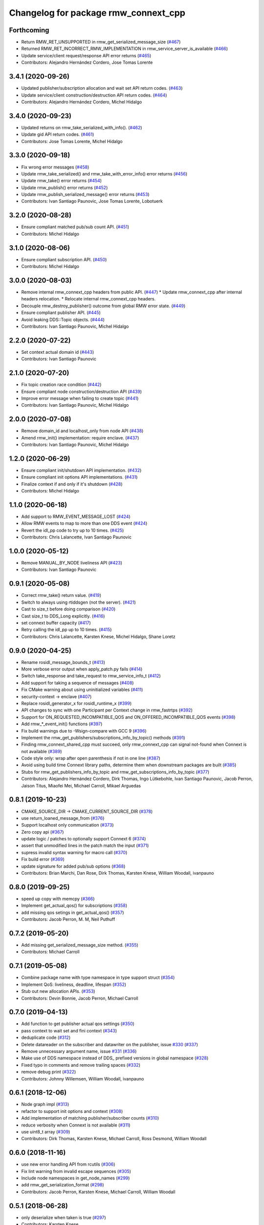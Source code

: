 ^^^^^^^^^^^^^^^^^^^^^^^^^^^^^^^^^^^^^
Changelog for package rmw_connext_cpp
^^^^^^^^^^^^^^^^^^^^^^^^^^^^^^^^^^^^^

Forthcoming
-----------
* Return RMW_RET_UNSUPPORTED in rmw_get_serialized_message_size (`#467 <https://github.com/ros2/rmw_connext/issues/467>`_)
* Returned RMW_RET_INCORRECT_RMW_IMPLEMENTATION in rmw_service_server_is_available (`#466 <https://github.com/ros2/rmw_connext/issues/466>`_)
* Update service/client request/response API error returns (`#465 <https://github.com/ros2/rmw_connext/issues/465>`_)
* Contributors: Alejandro Hernández Cordero, Jose Tomas Lorente

3.4.1 (2020-09-26)
------------------
* Updated publisher/subscription allocation and wait set API return codes. (`#463 <https://github.com/ros2/rmw_connext/issues/463>`_)
* Update service/client construction/destruction API return codes. (`#464 <https://github.com/ros2/rmw_connext/issues/464>`_)
* Contributors: Alejandro Hernández Cordero, Michel Hidalgo

3.4.0 (2020-09-23)
------------------
* Updated returns on rmw_take_serialized_with_info(). (`#462 <https://github.com/ros2/rmw_connext/issues/462>`_)
* Update gid API return codes. (`#461 <https://github.com/ros2/rmw_connext/issues/461>`_)
* Contributors: Jose Tomas Lorente, Michel Hidalgo

3.3.0 (2020-09-18)
------------------
* Fix wrong error messages (`#458 <https://github.com/ros2/rmw_connext/issues/458>`_)
* Update rmw_take_serialized() and rmw_take_with_error_info() error returns (`#456 <https://github.com/ros2/rmw_connext/issues/456>`_)
* Update rmw_take() error returns  (`#454 <https://github.com/ros2/rmw_connext/issues/454>`_)
* Update rmw_publish() error returns (`#452 <https://github.com/ros2/rmw_connext/issues/452>`_)
* Update rmw_publish_serialized_message() error returns (`#453 <https://github.com/ros2/rmw_connext/issues/453>`_)
* Contributors: Ivan Santiago Paunovic, Jose Tomas Lorente, Lobotuerk

3.2.0 (2020-08-28)
------------------
* Ensure compliant matched pub/sub count API. (`#451 <https://github.com/ros2/rmw_connext/issues/451>`_)
* Contributors: Michel Hidalgo

3.1.0 (2020-08-06)
------------------
* Ensure compliant subscription API. (`#450 <https://github.com/ros2/rmw_connext/issues/450>`_)
* Contributors: Michel Hidalgo

3.0.0 (2020-08-03)
------------------
* Remove internal rmw_connext_cpp headers from public API. (`#447 <https://github.com/ros2/rmw_connext/issues/447>`_)
  * Update rmw_connext_cpp after internal headers relocation.
  * Relocate internal rmw_connext_cpp headers.
* Decouple rmw_destroy_publisher() outcome from global RMW error state. (`#449 <https://github.com/ros2/rmw_connext/issues/449>`_)
* Ensure compliant publisher API. (`#445 <https://github.com/ros2/rmw_connext/issues/445>`_)
* Avoid leaking DDS::Topic objects. (`#444 <https://github.com/ros2/rmw_connext/issues/444>`_)
* Contributors: Ivan Santiago Paunovic, Michel Hidalgo

2.2.0 (2020-07-22)
------------------
* Set context actual domain id (`#443 <https://github.com/ros2/rmw_connext/issues/443>`_)
* Contributors: Ivan Santiago Paunovic

2.1.0 (2020-07-20)
------------------
* Fix topic creation race condition (`#442 <https://github.com/ros2/rmw_connext/issues/442>`_)
* Ensure compliant node construction/destruction API (`#439 <https://github.com/ros2/rmw_connext/issues/439>`_)
* Improve error message when failing to create topic (`#441 <https://github.com/ros2/rmw_connext/issues/441>`_)
* Contributors: Ivan Santiago Paunovic, Michel Hidalgo

2.0.0 (2020-07-08)
------------------
* Remove domain_id and localhost_only from node API (`#438 <https://github.com/ros2/rmw_connext/issues/438>`_)
* Amend rmw_init() implementation: require enclave. (`#437 <https://github.com/ros2/rmw_connext/issues/437>`_)
* Contributors: Ivan Santiago Paunovic, Michel Hidalgo

1.2.0 (2020-06-29)
------------------
* Ensure compliant init/shutdown API implementation. (`#432 <https://github.com/ros2/rmw_connext/issues/432>`_)
* Ensure compliant init options API implementations. (`#431 <https://github.com/ros2/rmw_connext/issues/431>`_)
* Finalize context if and only if it's shutdown (`#428 <https://github.com/ros2/rmw_connext/issues/428>`_)
* Contributors: Michel Hidalgo

1.1.0 (2020-06-18)
------------------
* Add support to RMW_EVENT_MESSAGE_LOST (`#424 <https://github.com/ros2/rmw_connext/issues/424>`_)
* Allow RMW events to map to more than one DDS event (`#424 <https://github.com/ros2/rmw_connext/issues/424>`_)
* Revert the idl_pp code to try up to 10 times. (`#425 <https://github.com/ros2/rmw_connext/issues/425>`_)
* Contributors: Chris Lalancette, Ivan Santiago Paunovic

1.0.0 (2020-05-12)
------------------
* Remove MANUAL_BY_NODE liveliness API (`#423 <https://github.com/ros2/rmw_connext/issues/423>`_)
* Contributors: Ivan Santiago Paunovic

0.9.1 (2020-05-08)
------------------
* Correct rmw_take() return value. (`#419 <https://github.com/ros2/rmw_connext/issues/419>`_)
* Switch to always using rtiddsgen (not the server). (`#421 <https://github.com/ros2/rmw_connext/issues/421>`_)
* Cast to size_t before doing comparison (`#420 <https://github.com/ros2/rmw_connext/issues/420>`_)
* Cast size_t to DDS_Long explicitly. (`#416 <https://github.com/ros2/rmw_connext/issues/416>`_)
* set connext buffer capacity (`#417 <https://github.com/ros2/rmw_connext/issues/417>`_)
* Retry calling the idl_pp up to 10 times. (`#415 <https://github.com/ros2/rmw_connext/issues/415>`_)
* Contributors: Chris Lalancette, Karsten Knese, Michel Hidalgo, Shane Loretz

0.9.0 (2020-04-25)
------------------
* Rename rosidl_message_bounds_t (`#413 <https://github.com/ros2/rmw_connext/issues/413>`_)
* More verbose error output when apply_patch.py fails (`#414 <https://github.com/ros2/rmw_connext/issues/414>`_)
* Switch take_response and take_request to rmw_service_info_t (`#412 <https://github.com/ros2/rmw_connext/issues/412>`_)
* Add support for taking a sequence of messages (`#408 <https://github.com/ros2/rmw_connext/issues/408>`_)
* Fix CMake warning about using uninitialized variables (`#411 <https://github.com/ros2/rmw_connext/issues/411>`_)
* security-context -> enclave (`#407 <https://github.com/ros2/rmw_connext/issues/407>`_)
* Replace rosidl_generator_x for rosidl_runtime_x (`#399 <https://github.com/ros2/rmw_connext/issues/399>`_)
* API changes to sync with one Participant per Context change in rmw_fastrtps (`#392 <https://github.com/ros2/rmw_connext/issues/392>`_)
* Support for ON_REQUESTED_INCOMPATIBLE_QOS and ON_OFFERED_INCOMPATIBLE_QOS events (`#398 <https://github.com/ros2/rmw_connext/issues/398>`_)
* Add rmw\_*_event_init() functions (`#397 <https://github.com/ros2/rmw_connext/issues/397>`_)
* Fix build warnings due to -Wsign-compare with GCC 9 (`#396 <https://github.com/ros2/rmw_connext/issues/396>`_)
* Implement the rmw_get_publishers/subscriptions_info_by_topic() methods (`#391 <https://github.com/ros2/rmw_connext/issues/391>`_)
* Finding rmw_connext_shared_cpp must succeed, only rmw_connext_cpp can signal not-found when Connext is not available (`#389 <https://github.com/ros2/rmw_connext/issues/389>`_)
* Code style only: wrap after open parenthesis if not in one line (`#387 <https://github.com/ros2/rmw_connext/issues/387>`_)
* Avoid using build time Connext library paths, determine them when downstream packages are built (`#385 <https://github.com/ros2/rmw_connext/issues/385>`_)
* Stubs for rmw_get_publishers_info_by_topic and rmw_get_subscriptions_info_by_topic  (`#377 <https://github.com/ros2/rmw_connext/issues/377>`_)
* Contributors: Alejandro Hernández Cordero, Dirk Thomas, Ingo Lütkebohle, Ivan Santiago Paunovic, Jacob Perron, Jaison Titus, Miaofei Mei, Michael Carroll, Mikael Arguedas

0.8.1 (2019-10-23)
------------------
* CMAKE_SOURCE_DIR -> CMAKE_CURRENT_SOURCE_DIR (`#378 <https://github.com/ros2/rmw_connext/issues/378>`_)
* use return_loaned_message_from (`#376 <https://github.com/ros2/rmw_connext/issues/376>`_)
* Support localhost only communication (`#373 <https://github.com/ros2/rmw_connext/issues/373>`_)
* Zero copy api (`#367 <https://github.com/ros2/rmw_connext/issues/367>`_)
* update logic / patches to optionally support Connext 6 (`#374 <https://github.com/ros2/rmw_connext/issues/374>`_)
* assert that unmodified lines in the patch match the input (`#371 <https://github.com/ros2/rmw_connext/issues/371>`_)
* supress invalid syntax warning for macro call (`#370 <https://github.com/ros2/rmw_connext/issues/370>`_)
* Fix build error (`#369 <https://github.com/ros2/rmw_connext/issues/369>`_)
* update signature for added pub/sub options (`#368 <https://github.com/ros2/rmw_connext/issues/368>`_)
* Contributors: Brian Marchi, Dan Rose, Dirk Thomas, Karsten Knese, William Woodall, ivanpauno

0.8.0 (2019-09-25)
------------------
* speed up copy with memcpy (`#366 <https://github.com/ros2/rmw_connext/issues/366>`_)
* Implement get_actual_qos() for subscriptions (`#358 <https://github.com/ros2/rmw_connext/issues/358>`_)
* add missing qos setings in get_actual_qos() (`#357 <https://github.com/ros2/rmw_connext/issues/357>`_)
* Contributors: Jacob Perron, M. M, Neil Puthuff

0.7.2 (2019-05-20)
------------------
* Add missing get_serialized_message_size method. (`#355 <https://github.com/ros2/rmw_connext/issues/355>`_)
* Contributors: Michael Carroll

0.7.1 (2019-05-08)
------------------
* Combine package name with type namespace in type support struct (`#354 <https://github.com/ros2/rmw_connext/issues/354>`_)
* Implement QoS: liveliness, deadline, lifespan (`#352 <https://github.com/ros2/rmw_connext/issues/352>`_)
* Stub out new allocation APIs. (`#353 <https://github.com/ros2/rmw_connext/issues/353>`_)
* Contributors: Devin Bonnie, Jacob Perron, Michael Carroll

0.7.0 (2019-04-13)
------------------
* Add function to get publisher actual qos settings (`#350 <https://github.com/ros2/rmw_connext/issues/350>`_)
* pass context to wait set and fini context (`#343 <https://github.com/ros2/rmw_connext/issues/343>`_)
* deduplicate code (`#312 <https://github.com/ros2/rmw_connext/issues/312>`_)
* Delete datareader on the subscriber and datawriter on the publisher, issue `#330 <https://github.com/ros2/rmw_connext/issues/330>`_ (`#337 <https://github.com/ros2/rmw_connext/issues/337>`_)
* Remove unnecessary argument name, issue `#331 <https://github.com/ros2/rmw_connext/issues/331>`_ (`#336 <https://github.com/ros2/rmw_connext/issues/336>`_)
* Make use of DDS namespace instead of DDS\_ prefixed versions in global namespace (`#328 <https://github.com/ros2/rmw_connext/issues/328>`_)
* Fixed typo in comments and remove trailing spaces (`#332 <https://github.com/ros2/rmw_connext/issues/332>`_)
* remove debug print (`#322 <https://github.com/ros2/rmw_connext/issues/322>`_)
* Contributors: Johnny Willemsen, William Woodall, ivanpauno

0.6.1 (2018-12-06)
------------------
* Node graph impl (`#313 <https://github.com/ros2/rmw_connext/issues/313>`_)
* refactor to support init options and context (`#308 <https://github.com/ros2/rmw_connext/issues/308>`_)
* Add implementation of matching publisher/subscriber counts (`#310 <https://github.com/ros2/rmw_connext/issues/310>`_)
* reduce verbosity when Connext is not available (`#311 <https://github.com/ros2/rmw_connext/issues/311>`_)
* use uint8_t array (`#309 <https://github.com/ros2/rmw_connext/issues/309>`_)
* Contributors: Dirk Thomas, Karsten Knese, Michael Carroll, Ross Desmond, William Woodall

0.6.0 (2018-11-16)
------------------
* use new error handling API from rcutils (`#306 <https://github.com/ros2/rmw_connext/issues/306>`_)
* Fix lint warning from invalid escape sequences (`#305 <https://github.com/ros2/rmw_connext/issues/305>`_)
* Include node namespaces in get_node_names (`#299 <https://github.com/ros2/rmw_connext/issues/299>`_)
* add rmw_get_serialization_format (`#298 <https://github.com/ros2/rmw_connext/issues/298>`_)
* Contributors: Jacob Perron, Karsten Knese, Michael Carroll, William Woodall

0.5.1 (2018-06-28)
------------------
* only deserialize when taken is true (`#297 <https://github.com/ros2/rmw_connext/issues/297>`_)
* Contributors: Karsten Knese

0.5.0 (2018-06-23)
------------------
* Use key rti-connext-dds-5.3.1 as package key name for connext. (`#294 <https://github.com/ros2/rmw_connext/issues/294>`_)
* Expose raw CDR stream for publish and subscribe (`#259 <https://github.com/ros2/rmw_connext/issues/259>`_)
* Remove topic partitions (`#285 <https://github.com/ros2/rmw_connext/issues/285>`_)
* Merge pull request `#287 <https://github.com/ros2/rmw_connext/issues/287>`_ from ros2/misra_fixup
* Merge pull request `#277 <https://github.com/ros2/rmw_connext/issues/277>`_ from ros2/compile_all_cpp_files
* Logging manipulation API from rmw_connext (`#266 <https://github.com/ros2/rmw_connext/issues/266>`_)
* Contributors: Karsten Knese, Michael Carroll, Rohit Salem, Sriram Raghunathan, Steven! Ragnarök

0.4.0 (2017-12-08)
------------------
* Merge pull request `#272 <https://github.com/ros2/rmw_connext/issues/272>`_ from ros2/rename_group
* Wait set two words (`#271 <https://github.com/ros2/rmw_connext/issues/271>`_)
* Merge pull request `#267 <https://github.com/ros2/rmw_connext/issues/267>`_ from ros2/rep149
* Merge pull request `#268 <https://github.com/ros2/rmw_connext/issues/268>`_ from ros2/ignore_unavailable_rmw
* Merge pull request `#252 <https://github.com/ros2/rmw_connext/issues/252>`_ from ros2/remove_indent_off
* Merge pull request `#251 <https://github.com/ros2/rmw_connext/issues/251>`_ from ros2/uncrustify_master
* remove obsolete INDENT-OFF usage
* Update Connext license filter resource name to specify it's a prefix (`#242 <https://github.com/ros2/rmw_connext/issues/242>`_)
* update style to match latest uncrustify
* Merge pull request `#249 <https://github.com/ros2/rmw_connext/issues/249>`_ from ros2/remove_unnecessary_define
